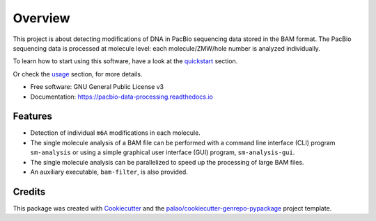 ========
Overview
========

.. image:: https://badge.fury.io/py/PacbioDataProcessing.svg
	   :target: https://badge.fury.io/py/PacbioDataProcessing

.. image:: https://img.shields.io/pypi/pyversions/PacbioDataProcessing
	   :target: https://pypi.python.org/pypi/PacbioDataProcessing
	   :alt: PyPI - Python Version

.. image:: https://readthedocs.org/projects/pacbio-data-processing/badge/?version=latest
           :target: https://pacbio-data-processing.readthedocs.io/en/latest/?badge=latest
	   :alt: Documentation Status


This project is about detecting modifications of DNA in PacBio
sequencing data stored in the BAM format.
The PacBio sequencing data is processed at molecule level: each molecule/ZMW/hole number
is analyzed individually.

To learn how to start using this software, have a look at the quickstart_
section.

Or check the usage_ section, for more details.


* Free software: GNU General Public License v3
* Documentation: https://pacbio-data-processing.readthedocs.io


Features
========

* Detection of individual ``m6A`` modifications in each molecule.
* The single molecule analysis of a BAM file can be performed with a command line
  interface (CLI) program ``sm-analysis`` or using a simple graphical user interface
  (GUI) program, ``sm-analysis-gui``.
* The single molecule analysis can be parallelized to speed up the processing of
  large BAM files.
* An auxiliary executable, ``bam-filter``, is also provided.


Credits
=======

This package was created with Cookiecutter_ and the `palao/cookiecutter-genrepo-pypackage`_ project template.

.. _quickstart: https://pacbio-data-processing.readthedocs.io/en/latest/quickstart.html
.. _usage: https://pacbio-data-processing.readthedocs.io/en/latest/usage/index.html
.. _Cookiecutter: https://github.com/audreyr/cookiecutter
.. _`palao/cookiecutter-genrepo-pypackage`: https://github.com/palao/cookiecutter-genrepo-pypackage
